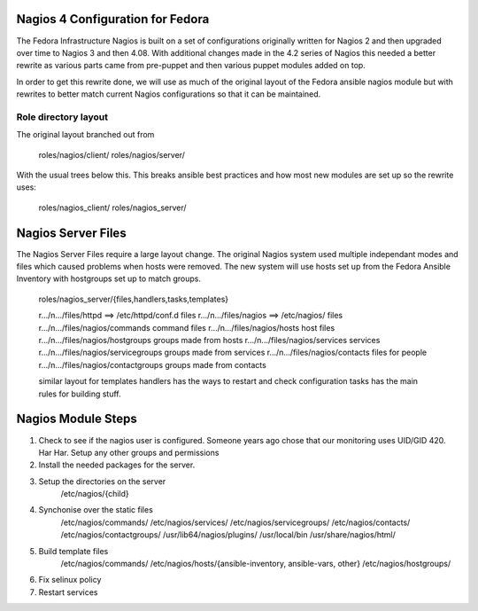 ===================================
 Nagios 4 Configuration for Fedora
===================================

The Fedora Infrastructure Nagios is built on a set of configurations
originally written for Nagios 2 and then upgraded over time to Nagios
3 and then 4.08. With additional changes made in the 4.2 series of
Nagios this needed a better rewrite as various parts came from
pre-puppet and then various puppet modules added on top. 

In order to get this rewrite done, we will use as much of the original
layout of the Fedora ansible nagios module but with rewrites to better
match current Nagios configurations so that it can be maintained.

Role directory layout
=====================
The original layout branched out from 

  roles/nagios/client/
  roles/nagios/server/

With the usual trees below this. This breaks ansible best practices
and how most new modules are set up so the rewrite uses:

  roles/nagios_client/
  roles/nagios_server/

=====================
 Nagios Server Files
=====================

The Nagios Server Files require a large layout change. The original
Nagios system used multiple independant modes and files which caused
problems when hosts were removed. The new system will use hosts set up
from the Fedora Ansible Inventory with hostgroups set up to match
groups.

  roles/nagios_server/{files,handlers,tasks,templates}

  r.../n.../files/httpd ==> /etc/httpd/conf.d files
  r.../n.../files/nagios ==> /etc/nagios/ files
  r.../n.../files/nagios/commands      command files
  r.../n.../files/nagios/hosts         host files
  r.../n.../files/nagios/hostgroups    groups made from hosts
  r.../n.../files/nagios/services      services
  r.../n.../files/nagios/servicegroups groups made from services
  r.../n.../files/nagios/contacts      files for people
  r.../n.../files/nagios/contactgroups groups made from contacts
      
  similar layout for templates
  handlers has the ways to restart and check configuration
  tasks has the main rules for building stuff.

===================
Nagios Module Steps
===================

1. Check to see if the nagios user is configured. Someone years ago
   chose that our monitoring uses UID/GID 420. Har Har.
   Setup any other groups and permissions
2. Install the needed packages for the server.
3. Setup the directories on the server
    /etc/nagios/{child}
4. Synchonise over the static files
    /etc/nagios/commands/
    /etc/nagios/services/
    /etc/nagios/servicegroups/
    /etc/nagios/contacts/
    /etc/nagios/contactgroups/
    /usr/lib64/nagios/plugins/
    /usr/local/bin
    /usr/share/nagios/html/
5. Build template files
    /etc/nagios/commands/
    /etc/nagios/hosts/{ansible-inventory, ansible-vars, other}
    /etc/nagios/hostgroups/
6. Fix selinux policy
7. Restart services

